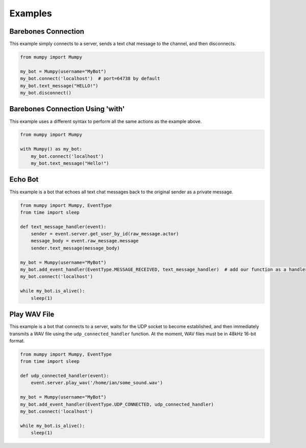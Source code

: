 Examples
========

Barebones Connection
--------------------

This example simply connects to a server, sends a text chat message to the channel, and then disconnects.

.. code:: python

    from mumpy import Mumpy

    my_bot = Mumpy(username="MyBot")
    my_bot.connect('localhost')  # port=64738 by default
    my_bot.text_message("HELLO!")
    my_bot.disconnect()

Barebones Connection Using 'with'
---------------------------------

This example uses a different syntax to perform all the same actions as the example above.

.. code:: python

    from mumpy import Mumpy

    with Mumpy() as my_bot:
        my_bot.connect('localhost')
        my_bot.text_message("Hello!")

Echo Bot
--------

This example is a bot that echoes all text chat messages back to the original sender as a private message.

.. code:: python

    from mumpy import Mumpy, EventType
    from time import sleep

    def text_message_handler(event):
        sender = event.server.get_user_by_id(raw_message.actor)
        message_body = event.raw_message.message
        sender.text_message(message_body)

    my_bot = Mumpy(username="MyBot")
    my_bot.add_event_handler(EventType.MESSAGE_RECEIVED, text_message_handler)  # add our function as a handler for MESSAGE_RECEIVED events
    my_bot.connect('localhost')

    while my_bot.is_alive():
        sleep(1)

Play WAV File
-------------

This example is a bot that connects to a server, waits for the UDP socket to become established, and then immediately transmits a WAV file
using the ``udp_connected_handler`` function. At the moment, WAV files must be in 48kHz 16-bit format.

.. code:: python

    from mumpy import Mumpy, EventType
    from time import sleep

    def udp_connected_handler(event):
        event.server.play_wav('/home/ian/some_sound.wav')

    my_bot = Mumpy(username="MyBot")
    my_bot.add_event_handler(EventType.UDP_CONNECTED, udp_connected_handler)
    my_bot.connect('localhost')

    while my_bot.is_alive():
        sleep(1)